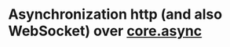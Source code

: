 * Asynchronization http (and also WebSocket) over [[https://github.com/clojure/core.async][core.async]]
